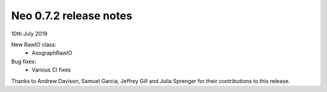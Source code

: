 =======================
Neo 0.7.2 release notes
=======================

10th July 2019


New RawIO class:
  * AxographRawIO

Bug fixes:
  * Various CI fixes

Thanks to Andrew Davison, Samuel Garcia, Jeffrey Gill and Julia Sprenger for
their contributions to this release.
